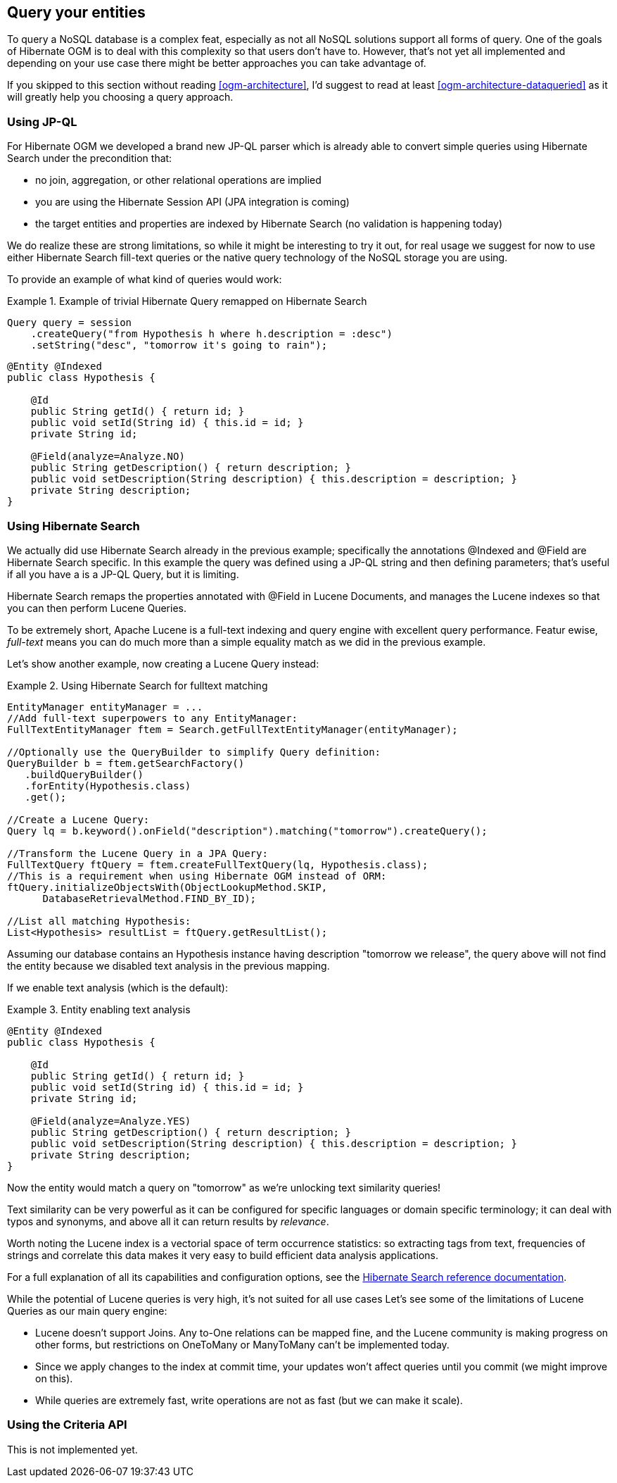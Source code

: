 [[ogm-query]]

== Query your entities

To query a NoSQL database is a complex feat,
especially as not all NoSQL solutions support all forms of query.
One of the goals of Hibernate OGM is to deal with this complexity
so that users don't have to.
However, that's not yet all implemented
and depending on your use case
there might be better approaches you can take advantage of.

If you skipped to this section without reading <<ogm-architecture>>,
I'd suggest to read at least <<ogm-architecture-dataqueried>>
as it will greatly help you choosing a query approach.

=== Using JP-QL

For Hibernate OGM we developed a brand new JP-QL parser
which is already able to convert simple queries
using Hibernate Search under the precondition that: 

* no join, aggregation, or other relational operations are implied
* you are using the Hibernate Session API (JPA integration is coming)
* the target entities and properties are indexed by Hibernate Search
  (no validation is happening today)


We do realize these are strong limitations,
so while it might be interesting to try it out,
for real usage we suggest for now to use either Hibernate Search fill-text queries
or the native query technology of the NoSQL storage you are using.

To provide an example of what kind of queries would work:

.Example of trivial Hibernate Query remapped on Hibernate Search
====
[source, JAVA]
----
Query query = session
    .createQuery("from Hypothesis h where h.description = :desc")
    .setString("desc", "tomorrow it's going to rain");
----

[source, JAVA]
----
@Entity @Indexed
public class Hypothesis {

    @Id
    public String getId() { return id; }
    public void setId(String id) { this.id = id; }
    private String id;

    @Field(analyze=Analyze.NO)
    public String getDescription() { return description; }
    public void setDescription(String description) { this.description = description; }
    private String description;
}
----
====

=== Using Hibernate Search

We actually did use Hibernate Search already in the previous example;
specifically the annotations [classname]+@Indexed+
and [classname]+@Field+ are Hibernate Search specific.
In this example the query was defined using a JP-QL string
and then defining parameters;
that's useful if all you have a is a JP-QL Query, but it is limiting.

Hibernate Search remaps the properties annotated with [classname]+@Field+
in Lucene Documents, and manages the Lucene indexes
so that you can then perform Lucene Queries.

To be extremely short, Apache Lucene is a full-text indexing and query engine
with excellent query performance.
Featur ewise, _full-text_ means 
you can do much more than a simple equality match
as we did in the previous example.

Let's show another example, now creating a Lucene Query instead:

.Using Hibernate Search for fulltext matching
====
[source, JAVA]
----
EntityManager entityManager = ...
//Add full-text superpowers to any EntityManager:
FullTextEntityManager ftem = Search.getFullTextEntityManager(entityManager);

//Optionally use the QueryBuilder to simplify Query definition:
QueryBuilder b = ftem.getSearchFactory()
   .buildQueryBuilder()
   .forEntity(Hypothesis.class)
   .get();

//Create a Lucene Query:
Query lq = b.keyword().onField("description").matching("tomorrow").createQuery();

//Transform the Lucene Query in a JPA Query:
FullTextQuery ftQuery = ftem.createFullTextQuery(lq, Hypothesis.class);
//This is a requirement when using Hibernate OGM instead of ORM:
ftQuery.initializeObjectsWith(ObjectLookupMethod.SKIP,
      DatabaseRetrievalMethod.FIND_BY_ID);

//List all matching Hypothesis:
List<Hypothesis> resultList = ftQuery.getResultList();
----
====

Assuming our database contains an [classname]+Hypothesis+ instance
having description "tomorrow we release",
the query above will not find the entity
because we disabled text analysis in the previous mapping.

If we enable text analysis (which is the default):

.Entity enabling text analysis
====
[source, JAVA]
----
@Entity @Indexed
public class Hypothesis {

    @Id
    public String getId() { return id; }
    public void setId(String id) { this.id = id; }
    private String id;

    @Field(analyze=Analyze.YES)
    public String getDescription() { return description; }
    public void setDescription(String description) { this.description = description; }
    private String description;
}
----
====

Now the entity would match a query on "tomorrow"
as we're unlocking text similarity queries!

Text similarity can be very powerful as it can be configured for specific languages
or domain specific terminology;
it can deal with typos and synonyms,
and above all it can return results by _relevance_.

Worth noting the Lucene index is a vectorial space of term occurrence statistics:
so extracting tags from text, frequencies of strings
and correlate this data makes it very easy to build efficient data analysis applications.

For a full explanation of all its capabilities and configuration options,
see the link:http://docs.jboss.org/hibernate/stable/search/reference/en-US/html_single/[Hibernate Search reference documentation].

While the potential of Lucene queries is very high,
it's not suited for all use cases
 Let's see some of the limitations of Lucene Queries as our main query engine:

* Lucene doesn't support Joins.
  Any +to-One+ relations can be mapped fine,
  and the Lucene community is making progress on other forms,
  but restrictions on +OneToMany+ or +ManyToMany+ can't be implemented today.
* Since we apply changes to the index at commit time,
  your updates won't affect queries until you commit
  (we might improve on this).
* While queries are extremely fast, write operations are not as fast
  (but we can make it scale).


=== Using the Criteria API

This is not implemented yet.
